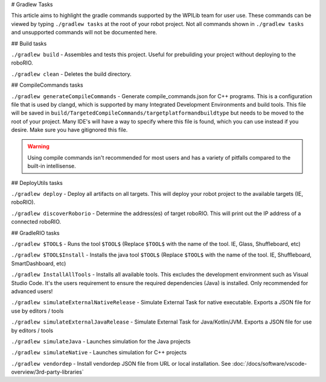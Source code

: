 # Gradlew Tasks

This article aims to highlight the gradle commands supported by the WPILib team for user use. These commands can be viewed by typing ``./gradlew tasks`` at the root of your robot project. Not all commands shown in ``./gradlew tasks`` and unsupported commands will not be documented here.

## Build tasks

``./gradlew build`` - Assembles and tests this project. Useful for prebuilding your project without deploying to the roboRIO.

``./gradlew clean`` - Deletes the build directory.

## CompileCommands tasks

``./gradlew generateCompileCommands`` - Generate compile_commands.json for C++ programs. This is a configuration file that is used by clangd, which is supported by many Integrated Development Environments and build tools. This file will be saved in ``build/TargetedCompileCommands/targetplatformandbuildtype`` but needs to be moved to the root of your project. Many IDE's will have a way to specify where this file is found, which you can use instead if you desire. Make sure you have gitignored this file.

.. warning::
    Using compile commands isn't recommended for most users and has a variety of pitfalls compared to the built-in intellisense.

## DeployUtils tasks

``./gradlew deploy`` - Deploy all artifacts on all targets. This will deploy your robot project to the available targets (IE, roboRIO).

``./gradlew discoverRoborio`` - Determine the address(es) of target roboRIO. This will print out the IP address of a connected roboRIO.

## GradleRIO tasks

``./gradlew $TOOL$`` - Runs the tool ``$TOOL$`` (Replace ``$TOOL$`` with the name of the tool. IE, Glass, Shuffleboard, etc)

``./gradlew $TOOL$Install`` - Installs the java tool ``$TOOL$`` (Replace ``$TOOL$`` with the name of the tool. IE, Shuffleboard, SmartDashboard, etc)

``./gradlew InstallAllTools`` - Installs all available tools. This excludes the development environment such as Visual Studio Code. It's the users requirement to ensure the required dependencies (Java) is installed. Only recommended for advanced users!

``./gradlew simulateExternalNativeRelease`` - Simulate External Task for native executable. Exports a JSON file for use by editors / tools

``./gradlew simulateExternalJavaRelease`` - Simulate External Task for Java/Kotlin/JVM. Exports a JSON file for use by editors / tools

``./gradlew simulateJava`` - Launches simulation for the Java projects

``./gradlew simulateNative`` - Launches simulation for C++ projects

``./gradlew vendordep`` - Install vendordep JSON file from URL or local installation. See :doc:`/docs/software/vscode-overview/3rd-party-libraries`
